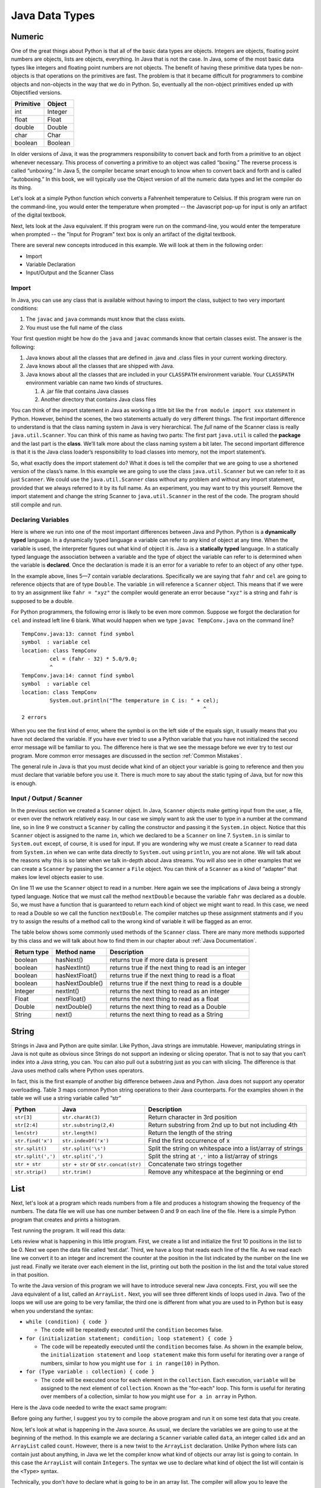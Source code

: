 Java Data Types
===============

Numeric
-------

One of the great things about Python is that all of the basic data types
are objects. Integers are objects, floating point numbers are objects,
lists are objects, everything. In Java that is not the case. In Java,
some of the most basic data types like integers and floating point
numbers are not objects. The benefit of having these primitive data
types be non-objects is that operations on the primitives are fast. The
problem is that it became difficult for programmers to combine objects
and non-objects in the way that we do in Python. So, eventually all the
non-object primitives ended up with Objectified versions.

================== ========
         Primitive   Object
================== ========
               int  Integer
             float    Float
            double   Double
              char     Char
           boolean  Boolean
================== ========

In older versions of Java, it was the programmers responsibility to
convert back and forth from a primitive to an object whenever necessary.
This process of converting a primitive to an object was called
“boxing.” The reverse process is called “unboxing.” In Java 5, the
compiler became smart enough to know when to convert back and forth and
is called “autoboxing.” In this book, we will typically use the Object
version of all the numeric data types and let the compiler do its thing.

Let's look at a simple Python function which converts a Fahrenheit
temperature to Celsius.
If this program were run on the command-line, you would enter the temperature when prompted -- the Javascript pop-up for input is only an artifact of the digital textbook.

.. activecode:: tcpython
    :language: python

    def main():
        fahr = int(input("Enter the temperature in F: "))
        cel = (fahr - 32) * 5.0/9.0
        print("the temperature in C is: ", cel)

    main()

Next, lets look at the Java equivalent. If this program were run on the command-line, you would enter the temperature when prompted -- the "Input for Program" text box is only an artifact of the digital textbook.

.. activecode:: convert1
    :language: java
    :sourcefile: TempConv.java
    :stdin: 212

    import java.util.Scanner;

    public class TempConv {
        public static void main(String[] args) {
            Double fahr;
            Double cel;
            Scanner in;

            in = new Scanner(System.in);
            System.out.println("Enter the temperature in F: ");
            fahr = in.nextDouble();

            cel = (fahr - 32) * 5.0/9.0;
            System.out.println("The temperature in C is: " + cel);
        }
    }

There are several new concepts introduced in this example. We will look
at them in the following order:

-  Import

-  Variable Declaration

-  Input/Output and the Scanner Class

Import
~~~~~~

In Java, you can use any class that is available without having to import
the class, subject to two very important conditions:

1. The ``javac`` and ``java`` commands must know that the class exists.

2. You must use the full name of the class

Your first question might be how do the ``java`` and ``javac`` commands
know that certain classes exist. The answer is the following:

1. Java knows about all the classes that are defined in .java and .class
   files in your current working directory.

2. Java knows about all the classes that are shipped with Java.

3. Java knows about all the classes that are included in your
   ``CLASSPATH`` environment variable. Your ``CLASSPATH`` environment
   variable can name two kinds of structures.

   1. A .jar file that contains Java classes

   2. Another directory that contains Java class files

You can think of the import statement in Java as working a little bit
like the ``from module import xxx`` statement in Python. However, behind
the scenes, the two statements actually do very different things. The
first important difference to understand is that the class naming system
in Java is very hierarchical. The *full* name of the Scanner class is
really ``java.util.Scanner``. You can think of this name as having two
parts: The first part ``java.util`` is called the **package** and the
last part is the **class**. We’ll talk more about the class naming system a
bit later. The second important difference is that it is the Java class
loader’s responsibility to load classes into memory, not the import
statement’s.

So, what exactly does the import statement do? What it does is tell the
compiler that we are going to use a shortened version of the class’s
name. In this example we are going to use the class
``java.util.Scanner`` but we can refer to it as just ``Scanner``. We
could use the ``java.util.Scanner`` class without any problem and
without any import statement, provided that we always referred to it by
its full name. As an experiment, you may want to try this yourself.
Remove the import statement and change the string Scanner to
``java.util.Scanner`` in the rest of the code. The program should still
compile and run.

Declaring Variables
~~~~~~~~~~~~~~~~~~~

Here is where we run into one of the most important differences between
Java and Python. Python is a **dynamically typed** language. In a
dynamically typed language a variable can refer to any kind of object at
any time. When the variable is used, the interpreter figures out what
kind of object it is. Java is a **statically typed** language. In a
statically typed language the association between a variable and the
type of object the variable can refer to is determined when the variable
is **declared**. Once the declaration is made it is an error for a
variable to refer to an object of any other type.

In the example above, lines 5—7 contain variable declarations.
Specifically we are saying that ``fahr`` and ``cel`` are going to
reference objects that are of type ``Double``. The variable ``in`` will
reference a ``Scanner`` object. This means that if we were to try an
assignment like ``fahr = "xyz"`` the compiler would generate an error
because ``"xyz"`` is a string and ``fahr`` is supposed to be a double.

For Python programmers, the following error is likely to be even more
common. Suppose we forgot the declaration for ``cel`` and instead left
line 6 blank. What would happen when we type ``javac TempConv.java`` on
the command line?

::

    TempConv.java:13: cannot find symbol
    symbol  : variable cel
    location: class TempConv
             cel = (fahr - 32) * 5.0/9.0;
             ^
    TempConv.java:14: cannot find symbol
    symbol  : variable cel
    location: class TempConv
             System.out.println("The temperature in C is: " + cel);
                                                              ^
    2 errors

When you see the first kind of error, where the symbol is on the left
side of the equals sign, it usually means that you have not declared the
variable. If you have ever tried to use a Python variable that you have
not initialized the second error message will be familiar to you. The
difference here is that we see the message before we ever try to test
our program. More common error messages are discussed in the section
:ref:`Common Mistakes`.

The general rule in Java is that you must decide what kind of an object
your variable is going to reference and then you must declare that
variable before you use it. There is much more to say about the static
typing of Java, but for now this is enough.

Input / Output / Scanner
~~~~~~~~~~~~~~~~~~~~~~~~

In the previous section we created a ``Scanner`` object. In
Java, ``Scanner`` objects make getting input from the user, a file, or even
over the network relatively easy. In our case we simply want to ask the
user to type in a number at the command line, so in line 9 we construct
a ``Scanner`` by calling the constructor and passing it the ``System.in``
object. Notice that this ``Scanner`` object is assigned to the name ``in``,
which we declared to be a ``Scanner`` on line 7. ``System.in`` is
similar to ``System.out`` except, of course, it is used for input. If you
are wondering why we must create a ``Scanner`` to read data from
``System.in`` when we can write data directly to ``System.out`` using
``println``, you are not alone. We will talk about the reasons why this
is so later when we talk in-depth about Java streams. You will also see
in other examples that we can create a ``Scanner`` by passing the ``Scanner`` a
``File`` object. You can think of a ``Scanner`` as a kind of “adapter” that
makes low level objects easier to use.

On line 11 we use the ``Scanner`` object to read in a number. Here again we
see the implications of Java being a strongly typed language. Notice
that we must call the method ``nextDouble`` because the variable
``fahr`` was declared as a double. So, we must have a function that is
guaranteed to return each kind of object we might want to read. In this
case, we need to read a Double so we call the function ``nextDouble``. The
compiler matches up these assignment statments and if you try to assign
the results of a method call to the wrong kind of variable it will be
flagged as an error.

The table below shows some commonly used methods of the ``Scanner`` class. There
are many more methods supported by this class and we will talk about how
to find them in our chapter about :ref:`Java Documentation`.

==================== ================ ======================================================
         Return type      Method name                                            Description
==================== ================ ======================================================
             boolean        hasNext()                   returns true if more data is present
             boolean     hasNextInt()   returns true if the next thing to read is an integer
             boolean   hasNextFloat()      returns true if the next thing to read is a float
             boolean  hasNextDouble()     returns true if the next thing to read is a double
             Integer        nextInt()           returns the next thing to read as an integer
               Float      nextFloat()              returns the next thing to read as a float
              Double     nextDouble()             returns the next thing to read as a Double
              String           next()             returns the next thing to read as a String
==================== ================ ======================================================


String
------

Strings in Java and Python are quite similar. Like Python, Java strings
are immutable. However, manipulating strings in Java is not quite as
obvious since Strings do not support an indexing or slicing operator.
That is not to say that you can’t index into a Java string, you can. You
can also pull out a substring just as you can with slicing. The
difference is that Java uses method calls where Python uses operators.

In fact, this is the first example of another big difference between Java
and Python. Java does not support any operator overloading. Table 3 maps
common Python string operations to their Java counterparts. For the
examples shown in the table we will use a string variable called “str”

========================== ==================================== =============================================================
                    Python                     Java                                                   Description
========================== ==================================== =============================================================
                ``str[3]``        ``str.charAt(3)``             Return character in 3rd  position
              ``str[2:4]``   ``str.substring(2,4)``             Return substring from 2nd up to but not including 4th
              ``len(str)``         ``str.length()``             Return the length of the string
         ``str.find('x')``     ``str.indexOf('x')``             Find the first occurrence of x
           ``str.split()``      ``str.split('\s')``             Split the string on whitespace into a list/array of strings
        ``str.split(',')``       ``str.split(',')``             Split the string at ``','`` into a list/array of strings
             ``str + str`` ``str + str`` or ``str.concat(str)`` Concatenate two strings together
           ``str.strip()``           ``str.trim()``             Remove any whitespace at the beginning or end
========================== ==================================== =============================================================

List
----

Next, let's look at a program which reads numbers from a file and produces a histogram showing the frequency of the numbers.
The data file we will use has one number between 0 and 9 on each line of the file.
Here is a simple Python program that creates and prints a histogram.

.. activecode:: histopy
    :language: python

    def main():
        count = [0]*10
        data = open('test.dat')

        for line in data:
            count[int(line)] = count[int(line)] + 1

        idx = 0
        for num in count:
            print(idx, " occured ", num, " times.")
            idx += 1
    
    main()


Test running the program. It will read this data:

.. datafile:: test.dat

   1
   2
   3
   9
   1

Lets review what is happening in this little program. First, we create a list
and initialize the first 10 positions in the list to be
0. Next we open the data file called ‘test.dat’. Third, we have a loop
that reads each line of the file. As we read each line we convert it to
an integer and increment the counter at the position in the list
indicated by the number on the line we just read. Finally we iterate
over each element in the list, printing out both the position in the list
and the total value stored in that position.

To write the Java version of this program we will have to introduce
several new Java concepts. First, you will see the Java equivalent of a
list, called an ``ArrayList.`` Next, you will see three different kinds
of loops used in Java. Two of the loops we will use are going to be very
familiar, the third one is different from what you are used to in Python
but is easy when you understand the syntax:

- ``while (condition) { code }``

  - The ``code`` will be repeatedly executed until the ``condition`` becomes false.

- ``for (initialization statement; condition; loop statement) { code }``

  - The ``code`` will be repeatedly executed until the ``condition`` becomes false. As shown in the example below, the ``initialization statement`` and ``loop statement`` make this form useful for iterating over a range of numbers, similar to how you might use ``for i in range(10)`` in Python. 

- ``for (Type variable : collection) { code }``

  - The ``code`` will be executed once for each element in the ``collection``. Each execution, ``variable`` will be assigned to the next element of ``collection``. Known as the "for-each" loop. This form is useful for iterating over members of a collection, similar to how you might use ``for a in array`` in Python.

Here is the Java code needed to write the exact same program:

.. activecode:: histojava
    :language: java
    :sourcefile: Histo.java
    :datafile: test.dat

    import java.util.Scanner;
    import java.util.ArrayList;
    import java.io.File;
    import java.io.IOException;

    public class Histo {

        public static void main(String[] args) {
            Scanner data = null;
            ArrayList<Integer> count;
            Integer idx;

            try {
                    data = new Scanner(new File("test.dat"));
            }
            catch ( IOException e) {
                System.out.println("Unable to open data file");
                e.printStackTrace();
                System.exit(0);
            }

            count = new ArrayList<Integer>(10);
            for (Integer i = 0; i < 10; i++) {
                count.add(i,0);
            }

            while(data.hasNextInt()) {
                idx = data.nextInt();
                count.set(idx,count.get(idx)+1);
            }

            idx = 0;
            for(Integer i : count) {
                System.out.println(idx + " occured " + i + " times.");
                idx++;
            }
        }
    }




Before going any further, I suggest you try to compile the above program
and run it on some test data that you create.

Now, let's look at what is happening in the Java source. As usual, we
declare the variables we are going to use at the beginning of the
method. In this example we are declaring a ``Scanner`` variable called ``data``,
an integer called ``idx`` and an ``ArrayList`` called ``count``. However, there
is a new twist to the ``ArrayList`` declaration. Unlike Python where
lists can contain just about anything, in Java we let the compiler know
what kind of objects our array list is going to contain. In this case
the ``ArrayList`` will contain ``Integers``. The syntax we use to declare
what kind of object the list will contain is the ``<Type>``
syntax.

Technically, you don’t *have* to declare what is going to be in an array
list. The compiler will allow you to leave the ``<``*Type*``>`` off the
declaration. If you don’t tell Java what kind of object is going to be
on the list Java will give you a warning message like this:

::

    Note: Histo.java uses unchecked or unsafe operations.
    Note: Recompile with -Xlint:unchecked for details.

Without the ``<Integer>`` part of the declaration Java simply assumes that
*any* object can be on the list. However, without resorting to an ugly
notation called casting, you cannot do anything with the objects on a
list like this! So, if you forget you will surely see more errors later
in your code. (Try it and see what you get)

Lines 13—20 are required to open the file. Why so many lines to open a
file in Java? The additional code mainly comes from the fact that Java
forces you to reckon with the possibility that the file you want to open
is not going to be there. If you attempt to open a file that is not
there you will get an error. A try/catch construct allows us to try
things that are risky, and gracefully recover from an error if one
occurs. The following example shows the general structure of a try/catch
block.

::

    try {
       Put some risky code in here, like opening a file
    }
    catch (Exception e) {
       If an error happens in the try block an exception is thrown.
       We will catch that exception here!
    }

Notice that in line 16 we are catching an ``IOException``. In fact, we
will see later that we can have multiple catch blocks to catch different
types of exceptions. If we want to be lazy and catch any old exception
we can catch an ``Exception`` which is the parent of all exceptions.
However, catching ``Exception`` is a terrible practice, since you may inadvertently catch exceptions you do not intend to, making it harder to identify bugs in your program.

On line 22 we create our ``ArrayList`` and give it an initial size of 10.
Strictly speaking, it is not necessary to give the ``ArrayList`` any
size. It will grow or shrink dynamically as needed, just like a list in
Python. On line 23 we start the first of three loops. The for loop on
lines 23–25 serves the same purpose as the Python statement
``count = [0]*10``, that is it initializes the first 10 positions in the
``ArrayList`` to hold the value 0.

The syntax of this for loop probably looks very strange to you, but in
fact it is not too different from what happens in Python using range. In
fact ``for (Integer i = 0; i < 10; i++)`` is exactly equivalent to the
Python ``for i in range(10)`` The first statement inside the parenthesis
declares and initializes a loop variable ``i``. The second statement is a
Boolean expression that is our exit condition. In other words we will
keep looping as long as this expression evaluates to true. The third
clause is used to increment the value of the loop variable at the end of
iteration through the loop. In fact ``i++`` is Java shorthand for
``i = i + 1`` Java also supports the shorthand ``i--`` to decrement the
value of i. Like Python, you can also write ``i += 2`` as shorthand for
``i = i + 2`` Try to rewrite the following Python for loops as Java for
loops:

-  ``for i in range(2,101,2)``

-  ``for i in range(1,100)``

-  ``for i in range(100,0,-1)``

-  ``for x,y in zip(range(10),range(0,20,2))`` [hint, you can
   separate statements in the same clause with a ,]

The next loop (lines 27–30) shows a typical Java pattern for reading
data from a file. Java while loops and Python while loops are identical
in their logic. In this case, we will continue to process the body of the
loop as long as ``data.hasNextInt()`` returns true.

Line 29 illustrates another important difference between Python and
Java. Notice that in Java we can not write
``count[idx] = count[idx] + 1``. This is because in Java there is no
overloading of operators. Everything except the most basic math and
logical operations is done using methods. So, to set the value of an
``ArrayList`` element we use the ``set`` method. The first parameter of
``set`` indicates the index or position in the ``ArrayList`` we are
going to change. The next parameter is the value we want to set. Notice
that, once again, we cannot use the indexing square bracket operator to
retrieve a value from the list, but we must use the ``get`` method.

The last loop in this example is similar to the Python for loop where
the object of the loop is a Sequence. In Java we can use this kind of
for loop over all kinds of sequences, which are called Collection
classes in Java. The for loop on line 33 ``for(Integer i : count)`` is
equivalent to the Python loop ``for i in count:`` This loop iterates
over all of the elements in the ArrayList called count. Each time
through the loop the Integer variable ``i`` is bound to the next element of
the ``ArrayList``. If you tried the experiment of removing the
``<Integer>`` part of the ``ArrayList`` declaration you probably noticed
that you had an error on this line. Why?

Arrays
------

As I said at the outset of this section, we are going to use Java
``ArrayLists`` because they are easier to use and more closely match the
way that Python lists behave. However, if you look at Java code on the
internet or even in your Core Java books you are going to see examples
of something called arrays. In fact you have already seen one example of
an array declared in the ‘Hello World’ program. Lets rewrite this
program to use primitive arrays rather than array lists.

.. activecode:: primarrays
    :language: java
    :sourcefile: HistoArray.java
    :datafile: test.dat

    import java.util.Scanner;
    import java.io.File;
    import java.io.IOException;

    public class HistoArray {
        public static void main(String[] args) {
            Scanner data = null;
            Integer[] count = {0,0,0,0,0,0,0,0,0,0};
            Integer idx;

            try {
                data = new Scanner(new File("test.dat"));
            }
            catch ( IOException e) {
                System.out.println("Unable to open data file");
                e.printStackTrace();
                System.exit(0);
            }

            while(data.hasNextInt()) {
                idx = data.nextInt();
                count[idx] = count[idx] + 1;
            }

            idx = 0;
            for(Integer i : count) {
                System.out.println(idx + " occured " + i + " times.");
                idx++;
            }
        }
    }

The main difference between this example and the previous example is
that we declare ``count`` to be an ``Array`` of integers. We also can initialize
short arrays directly using the syntax shown on line 8. Then notice that
on line 22 we can use the square bracket notation to index into an
array.

Dictionary
----------

Just as Python provides the dictionary when we want to have easy access
to key-value pairs, Java also provides us a similar mechanism. Rather
than the dictionary terminology, Java calls these objects Maps. Java
provides two different implementations of a map, one is called the
``TreeMap`` and the other is called a ``HashMap``. As you might guess
the ``TreeMap`` uses a balanced binary tree behind the scenes, and the
``HashMap`` uses a hash table.

Lets stay with a simple frequency counting example, only this time we
will count the frequency of words in a document. A simple Python program
for this job could look like this:

.. activecode:: pywordcount
   :language: python

   def main():
       data = open('alice30.txt')
       wordList = data.read().split()
       count = {}
       for w in wordList:
           w = w.lower()
           count[w] = count.get(w,0) + 1

       keyList = sorted(count.keys())
       for k in keyList:
           print("%-20s occurred %4d times" % (k, count[k]))

   main()


.. datafile:: alice30.txt

   Down, down, down.  Would the fall NEVER come to an end!  'I
   wonder how many miles I've fallen by this time?' she said aloud.
   'I must be getting somewhere near the centre of the earth.  Let
   me see:  that would be four thousand miles down, I think--' (for,
   you see, Alice had learnt several things of this sort in her
   lessons in the schoolroom, and though this was not a VERY good
   opportunity for showing off her knowledge, as there was no one to
   listen to her, still it was good practice to say it over) '--yes,
   that's about the right distance--but then I wonder what Latitude
   or Longitude I've got to?'  (Alice had no idea what Latitude was,
   or Longitude either, but thought they were nice grand words to
   say.)



Notice that the structure of the program is very similar to the numeric
histogram program.

.. activecode:: dictjava
    :language: java
    :sourcefile: HistoMap.java
    :datafile: alice30.txt

    import java.util.Scanner;
    import java.util.ArrayList;
    import java.io.File;
    import java.io.IOException;
    import java.util.TreeMap;

    public class HistoMap {

        public static void main(String[] args) {
            Scanner data = null;
            TreeMap<String,Integer> count;
            Integer idx;
            String word;
            Integer wordCount;

            try {
                    data = new Scanner(new File("alice30.txt"));
            }
            catch ( IOException e) {
                System.out.println("Unable to open data file");
                e.printStackTrace();
                System.exit(0);
            }

            count = new TreeMap<String,Integer>();

            while(data.hasNext()) {
                word = data.next().toLowerCase();
                wordCount = count.get(word);
                if (wordCount == null) {
                    wordCount = 0;
                }
                count.put(word,++wordCount);
            }

            for(String i : count.keySet()) {
                System.out.printf("%-20s occured %5d times\n", i, count.get(i) );
            }
        }
    }

Improve the program above to remove the punctuation.
